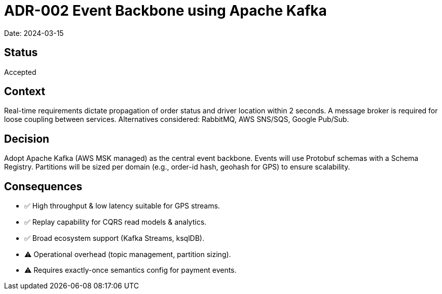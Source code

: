 = ADR-002 Event Backbone using Apache Kafka

Date: 2024-03-15

== Status
Accepted

== Context
Real-time requirements dictate propagation of order status and driver location within 2 seconds. A message broker is required for loose coupling between services. Alternatives considered: RabbitMQ, AWS SNS/SQS, Google Pub/Sub.

== Decision
Adopt Apache Kafka (AWS MSK managed) as the central event backbone. Events will use Protobuf schemas with a Schema Registry. Partitions will be sized per domain (e.g., order-id hash, geohash for GPS) to ensure scalability.

== Consequences
* ✅ High throughput & low latency suitable for GPS streams.
* ✅ Replay capability for CQRS read models & analytics.
* ✅ Broad ecosystem support (Kafka Streams, ksqlDB).
* ⚠️ Operational overhead (topic management, partition sizing).
* ⚠️ Requires exactly-once semantics config for payment events.
